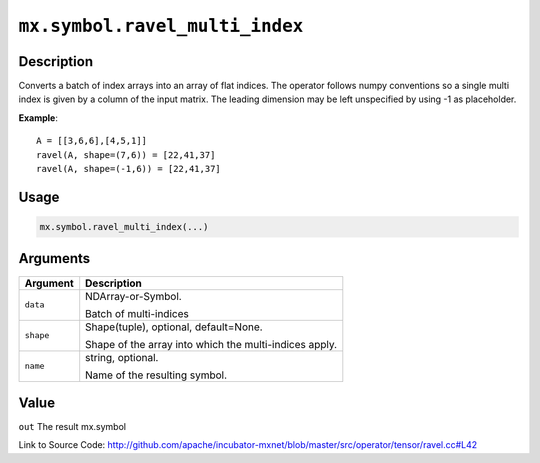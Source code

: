 

``mx.symbol.ravel_multi_index``
==============================================================

Description
----------------------

Converts a batch of index arrays into an array of flat indices. The operator follows numpy conventions so a single multi index is given by a column of the input matrix. The leading dimension may be left unspecified by using -1 as placeholder.


**Example**::

	 
	 A = [[3,6,6],[4,5,1]]
	 ravel(A, shape=(7,6)) = [22,41,37]
	 ravel(A, shape=(-1,6)) = [22,41,37]
	 

Usage
----------

.. code:: r

	mx.symbol.ravel_multi_index(...)

Arguments
------------------

+----------------------------------------+------------------------------------------------------------+
| Argument                               | Description                                                |
+========================================+============================================================+
| ``data``                               | NDArray-or-Symbol.                                         |
|                                        |                                                            |
|                                        | Batch of multi-indices                                     |
+----------------------------------------+------------------------------------------------------------+
| ``shape``                              | Shape(tuple), optional, default=None.                      |
|                                        |                                                            |
|                                        | Shape of the array into which the multi-indices apply.     |
+----------------------------------------+------------------------------------------------------------+
| ``name``                               | string, optional.                                          |
|                                        |                                                            |
|                                        | Name of the resulting symbol.                              |
+----------------------------------------+------------------------------------------------------------+

Value
----------

``out`` The result mx.symbol


Link to Source Code: http://github.com/apache/incubator-mxnet/blob/master/src/operator/tensor/ravel.cc#L42

